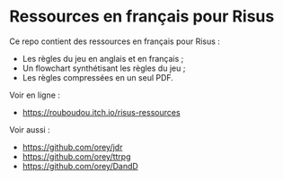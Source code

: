 * Ressources en français pour Risus

Ce repo contient des ressources en français pour Risus :
- Les règles du jeu en anglais et en français ;
- Un flowchart synthétisant les règles du jeu ;
- Les règles compressées en un seul PDF.

Voir en ligne :
- [[https://rouboudou.itch.io/risus-ressources][https://rouboudou.itch.io/risus-ressources]]

Voir aussi :
- https://github.com/orey/jdr
- https://github.com/orey/ttrpg
- https://github.com/orey/DandD


